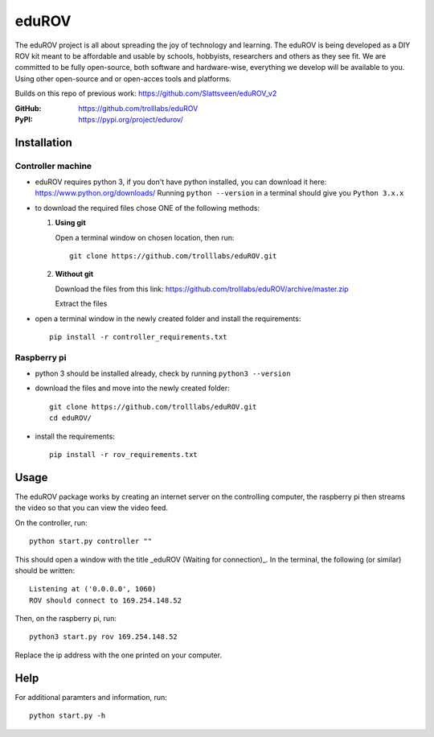 ======
eduROV
======

The eduROV project is all about spreading the joy of technology and learning.
The eduROV is being developed as a DIY ROV kit meant to be affordable and usable by schools, hobbyists, researchers and others as they see fit.
We are committed to be fully open-source, both software and hardware-wise, everything we develop will be available to you. Using other open-source and or open-acces tools and platforms.

Builds on this repo of previous work: https://github.com/Slattsveen/eduROV_v2

:GitHub: https://github.com/trolllabs/eduROV
:PyPI: https://pypi.org/project/edurov/

Installation
============

Controller machine
------------------

- eduROV requires python 3, if you don't have python installed, you can download it here: https://www.python.org/downloads/ Running ``python --version`` in a terminal should give you ``Python 3.x.x``
- to download the required files chose ONE of the following methods:

  1. **Using git**

     Open a terminal window on chosen location, then run::

        git clone https://github.com/trolllabs/eduROV.git

  2. **Without git**

     Download the files from this link: https://github.com/trolllabs/eduROV/archive/master.zip

     Extract the files

- open a terminal window in the newly created folder and install the requirements::

    pip install -r controller_requirements.txt

Raspberry pi
------------

- python 3 should be installed already, check by running ``python3 --version``
- download the files and move into the newly created folder::

      git clone https://github.com/trolllabs/eduROV.git
      cd eduROV/

- install the requirements::

    pip install -r rov_requirements.txt

  
Usage
=====

The eduROV package works by creating an internet server on the controlling computer, the raspberry pi then streams the video so that you can view the video feed.

On the controller, run::

    python start.py controller ""

This should open a window with the title _eduROV (Waiting for connection)_. In the terminal, the following (or similar) should be written::

    Listening at ('0.0.0.0', 1060)
    ROV should connect to 169.254.148.52

Then, on the raspberry pi, run::

    python3 start.py rov 169.254.148.52

Replace the ip address with the one printed on your computer.

Help
====

For additional paramters and information, run::

    python start.py -h
